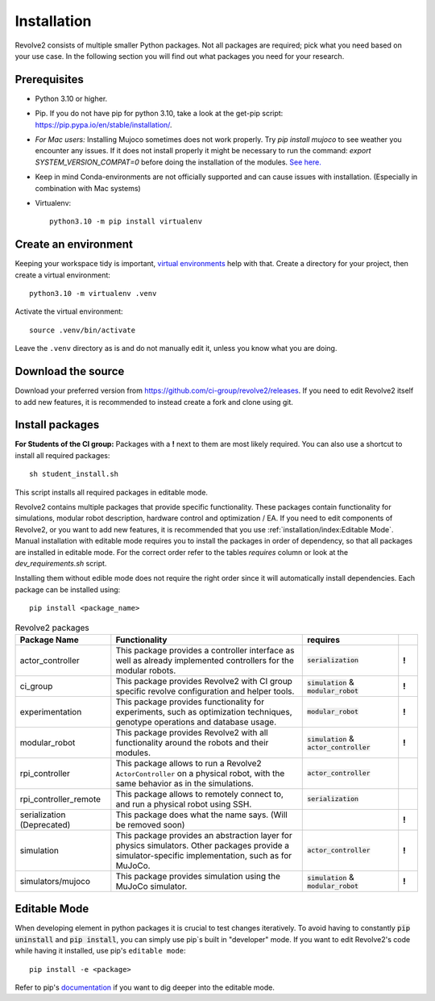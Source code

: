 ============
Installation
============
Revolve2 consists of multiple smaller Python packages.
Not all packages are required; pick what you need based on your use case. In the following section you will find out what packages you need for your research.

-------------
Prerequisites
-------------
* Python 3.10 or higher.
* Pip. If you do not have pip for python 3.10, take a look at the get-pip script: `<https://pip.pypa.io/en/stable/installation/>`_.
* *For Mac users:* Installing Mujoco sometimes does not work properly. Try `pip install mujoco` to see weather you encounter any issues. If it does not install properly it might be necessary to run the command: `export SYSTEM_VERSION_COMPAT=0` before doing the installation of the modules. `See here. <https://github.com/conda-forge/python-feedstock/issues/445#issuecomment-773835866>`_
* Keep in mind Conda-environments are not officially supported and can cause issues with installation. (Especially in combination with Mac systems)
* Virtualenv::

    python3.10 -m pip install virtualenv

---------------------
Create an environment
---------------------
Keeping your workspace tidy is important, `virtual environments <https://docs.python.org/3/library/venv.html>`_ help with that.
Create a directory for your project, then create a virtual environment::

    python3.10 -m virtualenv .venv

Activate the virtual environment::

    source .venv/bin/activate

Leave the ``.venv`` directory as is and do not manually edit it, unless you know what you are doing.

-------------------
Download the source
-------------------
Download your preferred version from `<https://github.com/ci-group/revolve2/releases>`_.
If you need to edit Revolve2 itself to add new features, it is recommended to instead create a fork and clone using git.

----------------
Install packages
----------------
**For Students of the CI group:**
Packages with a **!** next to them are most likely required.
You can also use a shortcut to install all required packages: ::

    sh student_install.sh

This script installs all required packages in editable mode.

Revolve2 contains multiple packages that provide specific functionality. These packages contain functionality for simulations, modular robot description, hardware control and optimization / EA.
If you need to edit components of Revolve2, or you want to add new features, it is recommended that you use :ref:`installation/index:Editable Mode`.
Manual installation with editable mode requires you to install the packages in order of dependency, so that all packages are installed in editable mode.
For the correct order refer to the tables *requires* column or look at the `dev_requirements.sh` script.

Installing them without edible mode does not require the right order since it will automatically install dependencies.
Each package can be installed using: ::

    pip install <package_name>

.. list-table:: Revolve2 packages
   :widths: 25 50 25 5
   :header-rows: 1

   * - Package Name
     - Functionality
     - requires
     -
   * - actor_controller
     - This package provides a controller interface as well as already implemented controllers for the modular robots.
     - :code:`serialization`
     - **!**
   * - ci_group
     - This package provides Revolve2 with CI group specific revolve configuration and helper tools.
     - :code:`simulation` & :code:`modular_robot`
     - **!**
   * - experimentation
     - This package provides functionality for experiments, such as optimization techniques, genotype operations and database usage.
     - :code:`modular_robot`
     - **!**
   * - modular_robot
     - This package provides Revolve2 with all functionality around the robots and their modules.
     - :code:`simulation` & :code:`actor_controller`
     - **!**
   * - rpi_controller
     - This package allows to run a Revolve2 ``ActorController`` on a physical robot, with the same behavior as in the simulations.
     - :code:`actor_controller`
     -
   * - rpi_controller_remote
     - This package allows to remotely connect to, and run a physical robot using SSH.
     - :code:`serialization`
     -
   * - serialization (Deprecated)
     - This package does what the name says. (Will be removed soon)
     -
     - **!**
   * - simulation
     - This package provides an abstraction layer for physics simulators. Other packages provide a simulator-specific implementation, such as for MuJoCo.
     - :code:`actor_controller`
     - **!**
   * - simulators/mujoco
     - This package provides simulation using the MuJoCo simulator.
     - :code:`simulation` & :code:`modular_robot`
     - **!**



-------------
Editable Mode
-------------
When developing element in python packages it is crucial to test changes iteratively. To avoid having to constantly :code:`pip uninstall` and :code:`pip install`, you can simply use pip`s built in "developer" mode.
If you want to edit Revolve2's code while having it installed, use pip's ``editable mode``::

    pip install -e <package>

Refer to pip's `documentation <https://setuptools.pypa.io/en/latest/userguide/development_mode.html>`_ if you want to dig deeper into the editable mode.